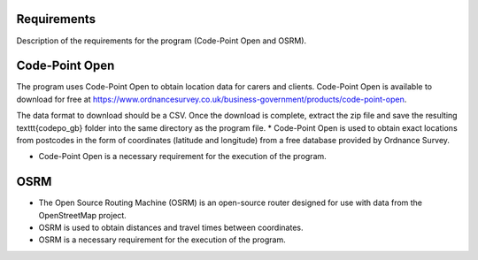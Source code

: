 Requirements
============

Description of the requirements for the program (Code-Point Open and OSRM).

Code-Point Open
===============

The program uses Code-Point Open to obtain location data for carers and clients. Code-Point Open is available to download for free at https://www.ordnancesurvey.co.uk/business-government/products/code-point-open. 

The data format to download should be a CSV. Once the download is complete, extract the zip file and save the resulting \texttt{codepo\_gb} folder into the same directory as the program file.
* Code-Point Open is used to obtain exact locations from postcodes in the form of coordinates (latitude and longitude) from a free database provided by Ordnance Survey.

* Code-Point Open is a necessary requirement for the execution of the program.

OSRM
====

* The Open Source Routing Machine (OSRM) is an open-source router designed for use with data from the OpenStreetMap project.
* OSRM is used to obtain distances and travel times between coordinates.
* OSRM is a necessary requirement for the execution of the program.
